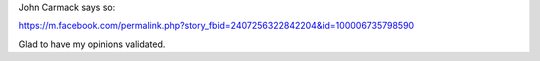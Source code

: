 John Carmack says so:

https://m.facebook.com/permalink.php?story_fbid=2407256322842204&id=100006735798590

Glad to have my opinions validated.
